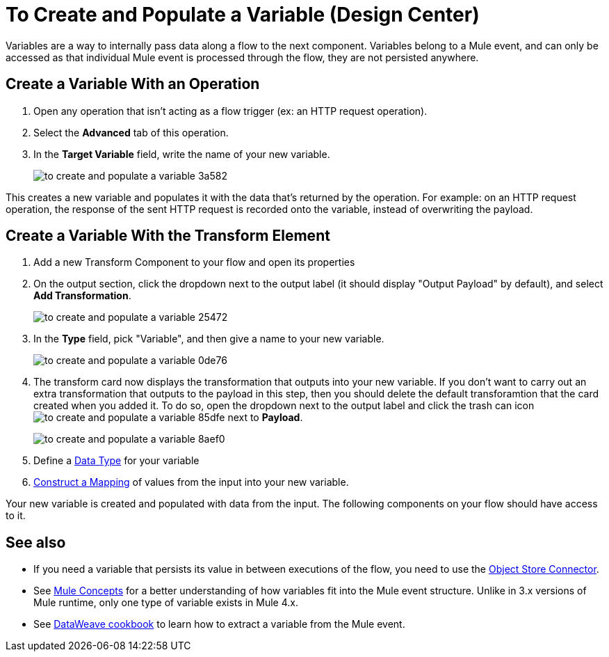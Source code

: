 = To Create and Populate a Variable (Design Center)


Variables are a way to internally pass data along a flow to the next component. Variables belong to a Mule event, and can only be accessed as that individual Mule event is processed through the flow, they are not persisted anywhere.



== Create a Variable With an Operation


. Open any operation that isn't acting as a flow trigger (ex: an HTTP request operation).

. Select the *Advanced* tab of this operation.

. In the *Target Variable* field, write the name of your new variable.
+
image:to-create-and-populate-a-variable-3a582.png[]

////
. Optional: open the *Output* tab of the operation (on the top margin), select the newly created variable and assign a Data Type to it.
////

This creates a new variable and populates it with the data that's returned by the operation. For example: on an HTTP request operation, the response of the sent HTTP request is recorded onto the variable, instead of overwriting the payload.


== Create a Variable With the Transform Element

. Add a new Transform Component to your flow and open its properties

. On the output section, click the dropdown next to the output label (it should display "Output Payload" by default), and select *Add Transformation*.
+
image:to-create-and-populate-a-variable-25472.png[]

. In the *Type* field, pick "Variable", and then give a name to your new variable.

+
image:to-create-and-populate-a-variable-0de76.png[]

. The transform card now displays the transformation that outputs into your new variable. If you don't want to carry out an extra transformation that outputs to the payload in this step, then you should delete the default transforamtion that the card created when you added it. To do so, open the dropdown next to the output label and click the trash can icon image:to-create-and-populate-a-variable-85dfe.png[] next to *Payload*.

+
image:to-create-and-populate-a-variable-8aef0.png[]

. Define a link:/designer-center/v/1.0/to-manage-data-types[Data Type] for your variable

. link:/design-center/v/1.0/graphically-construct-mapping-design-center-task[Construct a Mapping] of values from the input into your new variable.


Your new variable is created and populated with data from the input. The following components on your flow should have access to it.


== See also

* If you need a variable that persists its value in between executions of the flow, you need to use the link:/connectors/object-store-connector[Object Store Connector].

* See link:/mule-user-guide/v/4.0/mule-concepts[Mule Concepts] for a better understanding of how variables fit into the Mule event structure. Unlike in 3.x versions of Mule runtime, only one type of variable exists in Mule 4.x.

* See link:/mule-user-guide/v/4.0/dataweave-cookbook-extract-data[DataWeave cookbook] to learn how to extract a variable from the Mule event.
